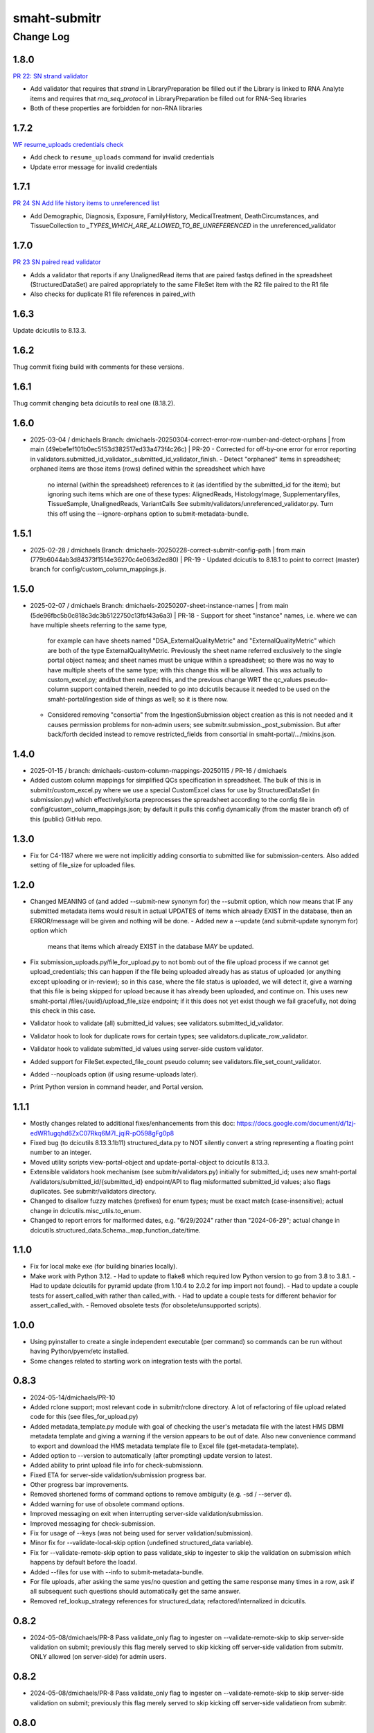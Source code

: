 =============
smaht-submitr
=============

----------
Change Log
----------

1.8.0
=====
`PR 22: SN strand validator <https://github.com/smaht-dac/submitr/pull/22>`_

* Add validator that requires that `strand` in LibraryPreparation be filled out if the Library is linked to RNA Analyte items and 
  requires that `rna_seq_protocol` in LibraryPreparation be filled out for RNA-Seq libraries
* Both of these properties are forbidden for non-RNA libraries


1.7.2
=====
`WF resume_uploads credentials check <https://github.com/smaht-dac/submitr/pull/26>`_

* Add check to ``resume_uploads`` command for invalid credentials
* Update error message for invalid credentials


1.7.1
=====
`PR 24 SN Add life history items to unreferenced list <https://github.com/smaht-dac/submitr/pull/24>`_

- Add Demographic, Diagnosis, Exposure, FamilyHistory, MedicalTreatment, DeathCircumstances, and TissueCollection to `_TYPES_WHICH_ARE_ALLOWED_TO_BE_UNREFERENCED` in the unreferenced_validator


1.7.0
=====
`PR 23 SN paired read validator <https://github.com/smaht-dac/submitr/pull/23>`_

* Adds a validator that reports if any UnalignedRead items that are paired fastqs defined in the spreadsheet (StructuredDataSet) are paired appropriately to the same FileSet item with the R2 file paired to the R1 file
* Also checks for duplicate R1 file references in paired_with


1.6.3
=====
Update dcicutils to 8.13.3.


1.6.2
=====
Thug commit fixing build with comments for these versions.


1.6.1
=====
Thug commit changing beta dcicutils to real one (8.18.2).


1.6.0
=====
* 2025-03-04 / dmichaels
  Branch: dmichaels-20250304-correct-error-row-number-and-detect-orphans | from main (49ebe1ef101b0ec5153d382517ed33a473f4c26c) | PR-20
  - Corrected for off-by-one error for error reporting in validators.submitted_id_validator._submitted_id_validator_finish.
  - Detect "orphaned" items in spreadsheet; orphaned items are those items (rows) defined within the spreadsheet which have
    no internal (within the spreadsheet) references to it (as identified by the submitted_id for the item); but ignoring such
    items which are one of these types: AlignedReads, HistologyImage, Supplementaryfiles, TissueSample, UnalignedReads, VariantCalls
    See submitr/validators/unreferenced_validator.py. Turn this off using the --ignore-orphans option to submit-metadata-bundle.


1.5.1
=====
* 2025-02-28 / dmichaels
  Branch: dmichaels-20250228-correct-submitr-config-path | from main (779b6044ab3d84373f1514e36270c4e063d2ed80) | PR-19
  - Updated dcicutils to 8.18.1 to point to correct (master) branch for config/custom_column_mappings.js.


1.5.0
=====
* 2025-02-07 / dmichaels
  Branch: dmichaels-20250207-sheet-instance-names | from main (5de96fbc5b0c818c3dc3b5122750c13fbf43a6a3) | PR-18
  - Support for sheet "instance" names, i.e. where we can have multiple sheets referring to the same type,
    for example can have sheets named "DSA_ExternalQualityMetric" and "ExternalQualityMetric" which
    are both of the type ExternalQualityMetric. Previously the sheet name referred exclusively to
    the single portal object namea; and sheet names must be unique within a spreadsheet; so there
    was no way to have multiple sheets of the same type; with this change this will be allowed.
    This was actually to custom_excel.py; and/but then realized this, and the previous change
    WRT the qc_values pseudo-column support contained therein, needed to go into dcicutils because
    it needed to be used on the smaht-portal/ingestion side of things as well; so it is there now.
  - Considered removing "consortia" from the IngestionSubmission object creation as this is not needed and
    it causes permission problems for non-admin users; see submitr.submission._post_submission. But after
    back/forth decided instead to remove restricted_fields from consortial in smaht-portal/.../mixins.json.

1.4.0
=====
* 2025-01-15 / branch: dmichaels-custom-column-mappings-20250115 / PR-16 / dmichaels
* Added custom column mappings for simplified QCs specification in spreadsheet. 
  The bulk of this is in submitr/custom_excel.py where we use a special CustomExcel class
  for use by StructuredDataSet (in submission.py) which effectively/sorta preprocesses the
  spreadsheet according to the config file in config/custom_column_mappings.json; by default
  it pulls this config dynamically (from the master branch of) of this (public) GitHub repo.


1.3.0
=====
* Fix for C4-1187 where we were not implicitly adding consortia to submitted like for submission-centers.
  Also added setting of file_size for uploaded files.


1.2.0
=====
* Changed MEANING of (and added --submit-new synonym for) the --submit option, which now
  means that IF any submitted metadata items would result in actual UPDATES of items which
  already EXIST in the database, then an ERROR/message will be given and nothing will be done.
  - Added new a --update (and submit-update synonym for) option which
    means that items which already EXIST in the database MAY be updated.
* Fix submission_uploads.py/file_for_upload.py to not bomb out of the file upload process
  if we cannot get upload_credentials; this can happen if the file being uploaded already
  has as status of uploaded (or anything except uploading or in-review); so in this case,
  where the file status is uploaded, we will detect it, give a warning that this file is
  being skipped for upload because it has already been uploaded, and continue on.
  This uses new smaht-portal /files/{uuid}/upload_file_size endpoint; if it this
  does not yet exist though we fail gracefully, not doing this check in this case.
* Validator hook to validate (all) submitted_id values; see validators.submitted_id_validator.
* Validator hook to look for duplicate rows for certain types; see validators.duplicate_row_validator.
* Validator hook to validate submitted_id values using server-side custom validator.
* Added support for FileSet.expected_file_count pseudo column; see validators.file_set_count_validator.
* Added --nouploads option (if using resume-uploads later).
* Print Python version in command header, and Portal version.


1.1.1
=====
* Mostly changes related to additional fixes/enhancements from this doc:
  https://docs.google.com/document/d/1zj-edWR1ugqhd6ZxC07Rkq6M7I_jqiR-pO598gFg0p8
* Fixed bug (to dcicutils 8.13.3.1b11) structured_data.py to NOT silently convert
  a string representing a floating point number to an integer.
* Moved utility scripts view-portal-object and update-portal-object to dcicutils 8.13.3.
* Extensible validators hook mechanism (see submitr/validators.py) initially for submitted_id;
  uses new smaht-portal /validators/submitted_id/{submitted_id} endpoint/API to flag
  misformatted submitted_id values; also flags duplicates. See submitr/validators directory.
* Changed to disallow fuzzy matches (prefixes) for enum types; must be exact match (case-insensitive);
  actual change in dcicutils.misc_utils.to_enum.
* Changed to report errors for malformed dates, e.g. "6/29/2024" rather than "2024-06-29";
  actual change in dcicutils.structured_data.Schema._map_function_date/time.


1.1.0
=====
* Fix for local make exe (for building binaries locally).
* Make work with Python 3.12.
  - Had to update to flake8 which required low Python version to go from 3.8 to 3.8.1.
  - Had to update dcicutils for pyramid update (from 1.10.4 to 2.0.2 for imp import not found).
  - Had to update a couple tests for assert_called_with rather than called_with.
  - Had to update a couple tests for different behavior for assert_called_with.
  - Removed obsolete tests (for obsolete/unsupported scripts).


1.0.0
=====
* Using pyinstaller to create a single independent executable (per command)
  so commands can be run without having Python/pyenv/etc installed.
* Some changes related to starting work on integration tests with the portal.


0.8.3
=====

* 2024-05-14/dmichaels/PR-10
* Added rclone support; most relevant code in submitr/rclone directory. 
  A lot of refactoring of file upload related code for this (see files_for_upload.py)
* Added metadata_template.py module with goal of checking the user's metadata
  file with the latest HMS DBMI metadata template and giving a warning if the
  version appears to be out of date. Also new convenience command to export and
  download the HMS metadata template file to Excel file (get-metadata-template).
* Added option to --version to automatically (after prompting) update version to latest.
* Added ability to print upload file info for check-submissionn.
* Fixed ETA for server-side validation/submission progress bar.
* Other progress bar improvements.
* Removed shortened forms of command options to remove ambiguity (e.g. -sd / --server d).
* Added warning for use of obsolete command options.
* Improved messaging on exit when interrupting server-side validation/submission.
* Improved messaging for check-submission.
* Fix for usage of --keys (was not being used for server validation/submission).
* Minor fix for --validate-local-skip option (undefined structured_data variable).
* Fix for --validate-remote-skip option to pass validate_skip to ingester to
  skip the validation on submission which happens by default before the loadxl.
* Added --files for use with --info to submit-metadata-bundle.
* For file uploads, after asking the same yes/no question and getting the same response many
  times in a row, ask if all subsequent such questions should automatically get the same answer.
* Removed ref_lookup_strategy references for structured_data; refactored/internalized in dcicutils.


0.8.2
=====

* 2024-05-08/dmichaels/PR-8
  Pass validate_only flag to ingester on --validate-remote-skip to
  skip server-side validation on submit; previously this flag merely
  served to skip kicking off server-side validation from submitr.
  ONLY allowed (on server-side) for admin users.


0.8.2
=====

* 2024-05-08/dmichaels/PR-8
  Pass validate_only flag to ingester on --validate-remote-skip to
  skip server-side validation on submit; previously this flag merely
  served to skip kicking off server-side validatieon from submitr.

0.8.0
=====

* FYI the 'draft' branch is made from branch dmichaels-20240205 (on 2024-02-23) was
  made with the sole purpose of having a readthedocs version is the name "draft".
* Documentation updates.
* Lots of reworking of validation options (from discussion with Elizabeth).
  Require --validate or --submit; do remote/server validation silently; etc.
* Changed "Author" name/email in PyPi to SMaHT DAC / smhelp@hms-dbmi.atlassian.net;
  controlled by pyproject.toml.
* Changes to view-portal-object script (need to update this in dcicutils).
* Support for submits_for to get submission center.
* Got rid of "old style" protocol support (to simplify).


0.5.4
=====

* Test release from (non-master) branch to change "Author" name/email at pypi.


0.5.3
=====

* Version updates to dcicutils.
* Changes to itemize SMaHT submission ingestion create/update/diff situation.


0.5.2
=====

* Refactored to use dcicutils.portal_utils.Portal.
* Many minor-ish changes to submit-metadata-bundle, resume-uploads, upload-item-data.
  E.g. sanity checking file paths and uuids, providing more info/feedback to user,
  allowing accession ID or accession ID based file name, show file sizes, etc.
* Subsumed upload-item-data functionality into resume-uploads for convenience.
* Starting (readthedocs) documentation updates.


0.5.1
=====

* Thug commit to initiate publish.


0.5.0
=====

* Lotsa SMaHT ingestion related work.


0.4.0
=====

* Upgrade to Python 3.11; and 3.7 no longer supported.
* Added --details option so submit-metadata-bundle and show-upload-info
  to fetch and show detailed information from S3.
* Added sanity checks for submitted file.


0.3.4
=====

* Documentation refactor for ReadTheDocs to use an iframe for the logo.


0.3.3
=====

* Make the heading for "Basic Setup" to be "Installing Prerequisites",
  since that naming is more standard.
* Rename the "Getting Started" option to more standard "Using submitr",
  since getting started is ambiguous between installation and usage.
* Add an "Implementation of submitr" heading on the implementation part
  to make it clear to end users they don't need to look at this.
* Reorganize to make experimental ``rclone`` support *not* be the first thing
  that you see in this doc,
  since non-experimental stuff needs to be first.
* Make ``rclone`` section not pretend to tell you about ``awscli``
  in the heading, since the actual text barely mentions ``awscli``.
* Light editing on the opening of the section about ``rclone`` to make
  the motivational part clearer.


0.3.2
=====

* Fix auto-publish on pushing a tag.
* Disabled ``scripts/publish`` since we're using functionality from ``dcicutils.scripts`` now.
* Adjusted headings to present with better indentation and better recursive header presentation.


0.3.1
=====

* Auto-submit to readthedocs on any non-beta version tag push (v* except v*b*).
* Fix a bug in readthedocs submission where we were using branches=master and getting an error saying
  ``{"detail":"Parameter \"ref\" is required"}``. ChatGPT thinks this is because we wanted a curl
  parameter of ``-d "ref=master"`` rather than ``-d "branches=master"`` like we had.
* Remove spurious "Module Contents" headings in three places.
  We do not put code in ``__init__.py`` so these sections would always be empty (and confusing).


0.3.0
=====

* Add a pretty logo
* Warn about not yet being still experimental.
* Better badges.


0.2.1
=====

* Some commands will now default the app to 'smaht' better.
* In general, a lot of rewriting of 'cgap' references to
  be either SMaHT or to reference a centrally defined default.


0.2.0
=====

* Fix a bug in the project-association in Sphinx config file.
* Add a warning about preliminary nature in README.rst
* Enable auto-publish to readthedocs on checkin to master.
* Enable auto-publish to pypi on tag.

0.1.1
=====

* Additional tweaks mostly related to readthedocs.


0.1.0
=====

* Initial changes to give submitr a bit of a different look that SubmitCGAP.

0.0.0
=====

* Forked from SubmitCGAP 4.1.0.

